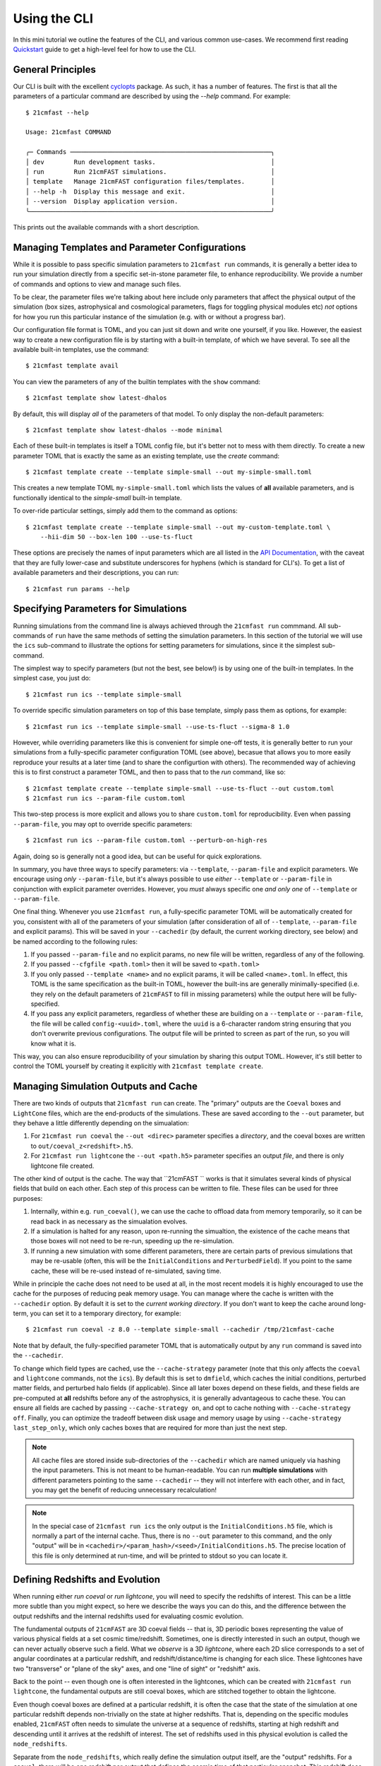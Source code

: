 Using the CLI
=============

In this mini tutorial we outline the features of the CLI, and various common use-cases.
We recommend first reading `Quickstart <../quickstart.html>`_ guide to get a high-level
feel for how to use the CLI.

General Principles
------------------

Our CLI is built with the excellent `cyclopts <https://cyclopts.readthedocs.io>`_
package. As such, it has a number of features. The first is that all the parameters of
a particular command are described by using the `--help` command. For example::

    $ 21cmfast --help

    Usage: 21cmfast COMMAND

    ╭─ Commands ──────────────────────────────────────────────────────╮
    │ dev        Run development tasks.                               │
    │ run        Run 21cmFAST simulations.                            │
    │ template   Manage 21cmFAST configuration files/templates.       │
    │ --help -h  Display this message and exit.                       │
    │ --version  Display application version.                         │
    ╰─────────────────────────────────────────────────────────────────╯

This prints out the available commands with a short description.


Managing Templates and Parameter Configurations
-----------------------------------------------
While it is possible to pass specific simulation parameters to ``21cmfast run`` commands,
it is generally a better idea to run your simulation directly from a specific
set-in-stone parameter file, to enhance reproducibility. We provide a number of commands
and options to view and manage such files.

To be clear, the parameter files we're talking about here include only parameters that
affect the physical output of the simulation (box sizes, astrophysical and cosmological
parameters, flags for toggling physical modules etc) *not* options for how you run
this particular instance of the simulation (e.g. with or without a progress bar).

Our configuration file format is TOML, and you can just sit down and write
one yourself, if you like. However, the easiest way to create a new configuration file
is by starting with a built-in template, of which we have several. To see all the available
built-in templates, use the command::

    $ 21cmfast template avail

You can view the parameters of any of the builtin templates with the ``show`` command::

    $ 21cmfast template show latest-dhalos

By default, this will display *all* of the parameters of that model. To only display
the non-default parameters::

    $ 21cmfast template show latest-dhalos --mode minimal

Each of these built-in templates is itself a TOML config file, but it's better not to
mess with them directly. To create a new parameter TOML that is exactly the same as
an existing template, use the `create` command::

    $ 21cmfast template create --template simple-small --out my-simple-small.toml

This creates a new template TOML ``my-simple-small.toml`` which lists the values of
**all** available parameters, and is functionally identical to the `simple-small`
built-in template.

To over-ride particular settings, simply add them to the command as options::

    $ 21cmfast template create --template simple-small --out my-custom-template.toml \
        --hii-dim 50 --box-len 100 --use-ts-fluct

These options are precisely the names of input parameters which are all listed in the
`API Documentation <../reference/_autosummary/py21cmfast.wrapper.inputs.html>`_, with the
caveat that they are fully lower-case and substitute underscores for hyphens
(which is standard for CLI's). To get a list of available parameters and their
descriptions, you can run::

    $ 21cmfast run params --help

Specifying Parameters for Simulations
-------------------------------------

Running simulations from the command line is always achieved through the ``21cmfast run``
commmand. All sub-commands of ``run`` have the same methods of setting the
simulation parameters. In this section of the tutorial we will use the ``ics`` sub-command
to illustrate the options for setting parameters for simulations, since it the simplest
sub-command.

The simplest way to specify parameters (but not the best, see below!) is by using one
of the built-in templates. In the simplest case, you just do::

    $ 21cmfast run ics --template simple-small

To override specific simulation parameters on top of this base template, simply pass
them as options, for example::

    $ 21cmfast run ics --template simple-small --use-ts-fluct --sigma-8 1.0

However, while overriding parameters like this is convenient for simple one-off
tests, it is generally better to run your simulations from a fully-specific parameter
configuration TOML (see above), becasue that allows you to more easily reproduce your
results at a later time (and to share the configurtion with others). The recommended
way of achieving this is to first construct a parameter TOML, and then to pass that
to the `run` command, like so::

    $ 21cmfast template create --template simple-small --use-ts-fluct --out custom.toml
    $ 21cmfast run ics --param-file custom.toml

This two-step process is more explicit and allows you to share ``custom.toml`` for
reproducibility. Even when passing ``--param-file``, you may opt to override specific
parameters::

    $ 21cmfast run ics --param-file custom.toml --perturb-on-high-res

Again, doing so is generally not a good idea, but can be useful for quick explorations.

In summary, you have three ways to specify parameters: via ``--template``, ``--param-file``
and explicit parameters. We encourage using *only* ``--param-file``, but it's always
possible to use *either* ``--template`` or ``--param-file`` in conjunction with
explicit parameter overrides. However, you *must* always specific one *and only one* of
``--template`` or ``--param-file``.

One final thing. Whenever you use ``21cmfast run``, a fully-specific parameter TOML will
be automatically created for you, consistent with all of the parameters of your simulation
(after consideration of all of ``--template``, ``--param-file`` and explicit params).
This will be saved in your ``--cachedir`` (by default, the current working directory,
see below) and be named according to the following rules:

1. If you passed ``--param-file`` and no explicit params, no new file will be written,
   regardless of any of the following.
2. If you passed ``--cfgfile <path.toml>`` then it will be saved to ``<path.toml>``
3. If you only passed ``--template <name>`` and no explicit params, it will be called
   ``<name>.toml``. In effect, this TOML is the same specification as the built-in TOML,
   however the built-ins are generally minimally-specified (i.e. they rely on the
   default parameters of ``21cmFAST`` to fill in missing parameters) while the output
   here will be fully-specified.
4. If you pass any explicit parameters, regardless of whether these are building on a
   ``--template`` or ``--param-file``, the file will be called ``config-<uuid>.toml``,
   where the ``uuid`` is a 6-character random string ensuring that you don't overwrite
   previous configurations. The output file will be printed to screen as part of the
   run, so you will know what it is.

This way, you can also ensure reproducibility of your simulation by sharing this output
TOML. However, it's still better to control the TOML yourself by creating it explicitly
with ``21cmfast template create``.

Managing Simulation Outputs and Cache
-------------------------------------

There are two kinds of outputs that ``21cmfast run`` can create. The "primary" outputs
are the ``Coeval`` boxes and ``LightCone`` files, which are the end-products of the
simulations. These are saved according to the ``--out`` parameter, but they behave a little
differently depending on the simualation:

1. For ``21cmfast run coeval`` the ``--out <direc>`` parameter specifies a *directory*,
   and the coeval boxes are written to ``out/coeval_z<redshift>.h5``.
2. For ``21cmfast run lightcone`` the ``--out <path.h5>`` parameter specifies an output
   *file*, and there is only lightcone file created.

The other kind of output is the cache. The way that ``21cmFAST `` works is that it
simulates several kinds of physical fields that build on each other. Each step of this
process can be written to file. These files can be used for three purposes:

1. Internally, within e.g. ``run_coeval()``, we can use the cache to offload data from
   memory temporarily, so it can be read back in as necessary as the simualation evolves.
2. If a simulation is halted for any reason, upon re-running the simualtion, the existence
   of the cache means that those boxes will not need to be re-run, speeding up the
   re-simulation.
3. If running a new simulation with some different parameters, there are certain parts
   of previous simulations that may be re-usable (often, this will be the
   ``InitialConditions`` and ``PerturbedField``). If you point to the same cache, these
   will be re-used instead of re-simulated, saving time.

While in principle the cache does not need to be used at all, in the most recent models
it is highly encouraged to use the cache for the purposes of reducing peak memory usage.
You can manage where  the cache is written with the ``--cachedir`` option.
By default it is set to the *current working directory*.
If you don't want to keep the cache around long-term, you can set it to a temporary
directory, for example::

    $ 21cmfast run coeval -z 8.0 --template simple-small --cachedir /tmp/21cmfast-cache

Note that by default, the fully-specified parameter TOML that is automatically output
by any ``run`` command is saved into the ``--cachedir``.

To change which field types are cached, use the ``--cache-strategy`` parameter (note
that this only affects the ``coeval`` and ``lightcone`` commands, not the ``ics``).
By default this is set to ``dmfield``, which caches the initial conditions, perturbed
matter fields, and perturbed halo fields (if applicable). Since all later boxes depend
on these fields, and these fields are pre-computed at **all** redshifts before any of the
astrophysics, it is generally advantageous to cache these. You can ensure all fields are
cached by passing ``--cache-strategy on``, and opt to cache nothing with
``--cache-strategy off``. Finally, you can optimize the tradeoff between disk usage
and memory usage by using ``--cache-strategy last_step_only``, which only caches boxes
that are required for more than just the next step.

.. note:: All cache files are stored inside sub-directories of the ``--cachedir``
          which are named uniquely via hashing the input parameters. This is not meant
          to be human-readable. You can run **multiple simulations** with different
          parameters pointing to the same ``--cachedir`` -- they will not interfere with
          each other, and in fact, you may get the benefit of reducing unnecessary
          recalculation!

.. note:: In the special case of ``21cmfast run ics`` the only output is the
          ``InitialConditions.h5`` file, which is normally a part of the internal cache.
          Thus, there is no ``--out`` parameter to this command, and the only "output"
          will be in ``<cachedir>/<param_hash>/<seed>/InitialConditions.h5``. The
          precise location of this file is only determined at run-time, and will be
          printed to stdout so you can locate it.

Defining Redshifts and Evolution
--------------------------------

When running either `run coeval` or `run lightcone`, you will need to specify the
redshifts of interest. This can be a little more subtle than you might expect, so here
we describe the ways you can do this, and the difference between the output redshifts
and the internal redshifts used for evaluating cosmic evolution.

The fundamental outputs of ``21cmFAST`` are 3D coeval fields -- that is, 3D periodic boxes
representing the value of various physical fields at a set cosmic time/redshift.
Sometimes, one is directly interested in such an output, though we can never actually
observe such a field. What we *observe* is a 3D *lightcone*, where each 2D slice corresponds
to a set of angular coordinates at a particular redshift, and redshift/distance/time
is changing for each slice. These lightcones have two "transverse" or "plane of the sky"
axes, and one "line of sight" or "redshift" axis.

Back to the point -- even though one is often interested in the lightcones, which can
be created with ``21cmfast run lightcone``, the fundamental outputs are still coeval boxes,
which are stitched together to obtain the lightcone.

Even though coeval boxes are defined at a particular redshift, it is often the case that
the state of the simulation at one particular redshift depends non-trivially on the
state at higher redshifts. That is, depending on the specific modules enabled,
``21cmFAST`` often needs to simulate the universe at a sequence of redshifts, starting
at high redshift and descending until it arrives at the redshift of interest. The
set of redshifts used in this physical evolution is called the ``node_redshifts``.

Separate from the ``node_redshifts``, which really define the simulation output itself,
are the "output" redshifts. For a ``coeval``, there will be one redshift per output that
defines the cosmic time of that particular snapshot. This redshift does not need to be
"on the grid" of ``node_redshifts`` -- it will be computed ad hoc based on the
evolutionary ``node_redshift`` grid. Conversely, for a ``lightcone``, we have a
*range* of redshifts -- one for each 2D slice -- which are constrained by being
incremented in regular intervals of *comoving distance*. The set of redshifts of each
slice does not need to match the ``node_redshifts`` (again, the ``node_redshifts``
define how the simulation is evolved, while these slice redshifts are simply
interpolated from that grid).

Specifying the ``node_redshifts``
~~~~~~~~~~~~~~~~~~~~~~~~~~~~~~~~~

For ``coeval`` and ``lightcone`` runs the ``node_redshifts`` can be configured by the
following options:

1. ``--min-evolved-redshift`` (aliased to ``--zmin-evolution`` and ``--zmin``)
2. ``--zprime-step-factor``
3. ``--z-heat-max``

The resulting grid will be regular in ``log(1 + z)``, starting from exactly
``--min-evolved-redshift``, increasing by a geometric factor of ``--zprime-step-factor``
and ending *above* ``--z-heat-max``.

You do not need to specify any of these options for ``ics`` (though you *can* specify
both ``--zprime-step-factor`` and ``--z-heat-max``, they will not affect the hash
under which the output is stored).

For ``coeval`` and ``lightcone`` runs, all of the options have defaults. The default
of ``--min-evolved-redshift`` is 5.5, which covers all reasonable physical scenarios
where ``21cmFAST`` is well-specified.
The defaults of ``--zprime-step-factor`` and ``--z-heat-max`` depend on the template
that is being used, but are usually 1.02 and 35.0 respectively.

.. note:: ``21cmFAST`` in general does not enforce that the ``node_redshifts`` are
          geometrically-spaced, and if you use the library, you can specify any
          node redshifts that you like, so long as the maximum is greater than
          ``Z_HEAT_MAX``. However, a geometric redshift grid is close to optimal
          for standard cases, and so we currently enforce this from the CLI.

Output Redshifts for Coeval Simulations
~~~~~~~~~~~~~~~~~~~~~~~~~~~~~~~~~~~~~~~

For  ``run coeval``, you can specify multiple specific redshifts like so::

    $ 21cmfast run coeval --param-file custom.toml --redshift 8.0 --redshift 10.0

This will create two output files, ``coeval_z8.00.h5`` and ``coeval_z10.00.h5``.
The ``--redshift`` argument is aliased to ``-z`` for convenience, so the following would
also work::

    $ 21cmfast run coeval --param-file custom.toml -z 8 -z 10

However, in the case that the simulation requires evolution over redshift, many coeval
boxes will be simulated, but only these two will be output. To have the other boxes
also written to file, use the ``--save-all-redshifts`` option (aliased to ``--all``)::

    $ 21cmfast run coeval --param-file custom.toml --use-ts-fluct -z 8 --all

.. note:: Even when ``--save-all-redshifts`` is not specified, the cache will hold the
    data for all ``node_redshifts``. Using ``--save-all-redshifts`` only affects what is
    output to the high-level output ``coeval.h5`` files.

Output Redshifts for Lightcones
~~~~~~~~~~~~~~~~~~~~~~~~~~~~~~~

The set of redshifts at each 2D slice of the output lightcone are fully specified by
their range, which is defined by ``--redshift-range``. This is a two-element argument,
for example::

    $ 21cmfast run lightcone --param-file custom.toml --redshift-range 6 12

.. note:: The precise redshifts of each slice within this  ``--redshift-range`` are
    determined by enforcing that the slices are equidistant in comoving distance, with
    a resolution matching that of the underlying coeval simulations (i.e.
    ``BOX_LEN/HII_DIM``) and also that the highest-redshift slice is exactly at the
    highest ``node_redshift`` (any redshifts outside the ``--redshift-range`` are
    clipped, but they can be determined based on these).

.. warning:: An error will be raised if the ``--redshift-range`` doesn't fit inside the
    ``node_redshifts``.


Common Options when Running Simulations
---------------------------------------

You have the following options available to any subcommand of `run`, beyond those
already discussed above (all are optional, with defaults):

* ``--seed``: this specifies the random seed used to initialize the dark matter field,
  as well as potentially other stochasticity used in the simulation (depending on the
  modules being used). The seed is included in the cache so that simulations with
  different seeds are not mixed.
* ``--regenerate``: tell the simulator to regenerate all the boxes, even if they exist
  in the cache. This can be useful for testing, or if you recently upgraded ``21cmFAST``
  and expect results to change a little.
* ``--verbosity``: set how much info is printed to screen by the simulator. The options
  here are the standard logging levels (INFO, DEBUG, WARNING, etc).

Cookbook
--------

Here we outline some common usage patterns to make your life easier.

Temporary/Exploratory Coeval Run
~~~~~~~~~~~~~~~~~~~~~~~~~~~~~~~~

One use-case is to run off a coeval (or lightcone) just for exploratory purposes
(for example, to test that everything runs as expected, or to make a quick
comparison plot). It's often easiest to do this by starting with a builtin base template,
toggling the parameters you care about, and only keeping around the final result.

For example::

    $ 21cmfast run coeval \
        --template latest \                   # Latest model, without discrete halos
        --hii-dim 64 --dim 192 --box-len 96 \ # Over-ride particular parameters
        --redshift 6.0                        # At redshift 6.0
        --cachedir /tmp/21cmfast-cache        # Save cache to a temporary directory

This will run the latest model, but at a smaller size that you control, saving the output
coeval to the current directory, and storing the cache in a temporary directory so it is
removed automatically by your OS.

Running a single lightcone
~~~~~~~~~~~~~~~~~~~~~~~~~~

When running a single large-scale lightcone, it is best to be more careful about
reproducibility. A typical workflow might be something like the following.

First, check out the available built in templates to see which you might want to build
on::

    $ 21cmfast template avail

Let's say you chose to use the "latest" model, then you would go ahead and create your
custom parameter configuration based on this template::

    $ 21cmfast template create --template latest --hii-dim 512 --dim 1536 --box-len 768 --out big-latest.toml

Now there is a file ``big-latest.toml`` in your current directory. You can use this file
to run off your simulation::

    $ 21cmfast run lightcone --param-file big-latest.toml --redshift-range 5.6 25

You will get a file ``lightcone.h5`` as an output, which holds all the relevant information
of the simulation. Also, since the default cache directory is the current working
directory, you'll get a weird folder like ``a649nr0f6...`` in your current folder,
holding all the coeval fields from all ``node_redshifts``.

Running Multiple Simulations as a Database
~~~~~~~~~~~~~~~~~~~~~~~~~~~~~~~~~~~~~~~~~~

In the case that you have to run off many simulations from some distribution of
parameters, it is best to be a little more careful again about how you store your
cache. Let's imagine you were modifying only some astrophysical parameters, and
otherwise keeping the structure of the box, and the cosmology the same. This is a very
common situation.

We first make a directory to hold all of our cache, and our outputs::

    $ mkdir cache
    $ mkdir cache/configs
    $ mkdir lightcones

Then setup a "base" configuration::

    $ 21cmfast template create --template latest --hii-dim 512 --dim 1536 --box-len 768 --out cache/configs/base.toml

Now, before running off the other simulations, run off some initial conditions::

    $ 21cmfast run ics --param-file cache/configs/base.toml --seed 77577 --cachedir cache

We'll then have a folder ``cache/<ugly_hash>/77577`` in which will be an
``InitialConditions.h5`` file. Now we can start running our lightcones. In a real
application you may want to put this part into a script and run it via SLURM to
parallelize over the different parameters, but here we just show the basics::

    $ for zeta in 30.0 29.0 31.0 35.0          # iterate over all parameters
      do
        21cmfast run lightcone --param-file cache/config/base.toml \
          --seed 77577 --cachedir cache \      # need these to specify the same ICs
          --redshift-range 5.8 25 \            # specify redshift range
          --hii-eff-factor $zeta \             # override the astrophysical parameter
          --out lightcones/lc_zeta${zeta}.h5 \ # unique name of ligthcone output
          --cfgfile cache/configs/zeta${zeta}.h5  # unique configuration file
      done

This will result in four lightcones in the ``lightcones/`` directory, tagged with their
parameter values for ``HII_EFF_FACTOR``, and also four fully-specified parameter TOMLs,
along with all of the cache files required.

